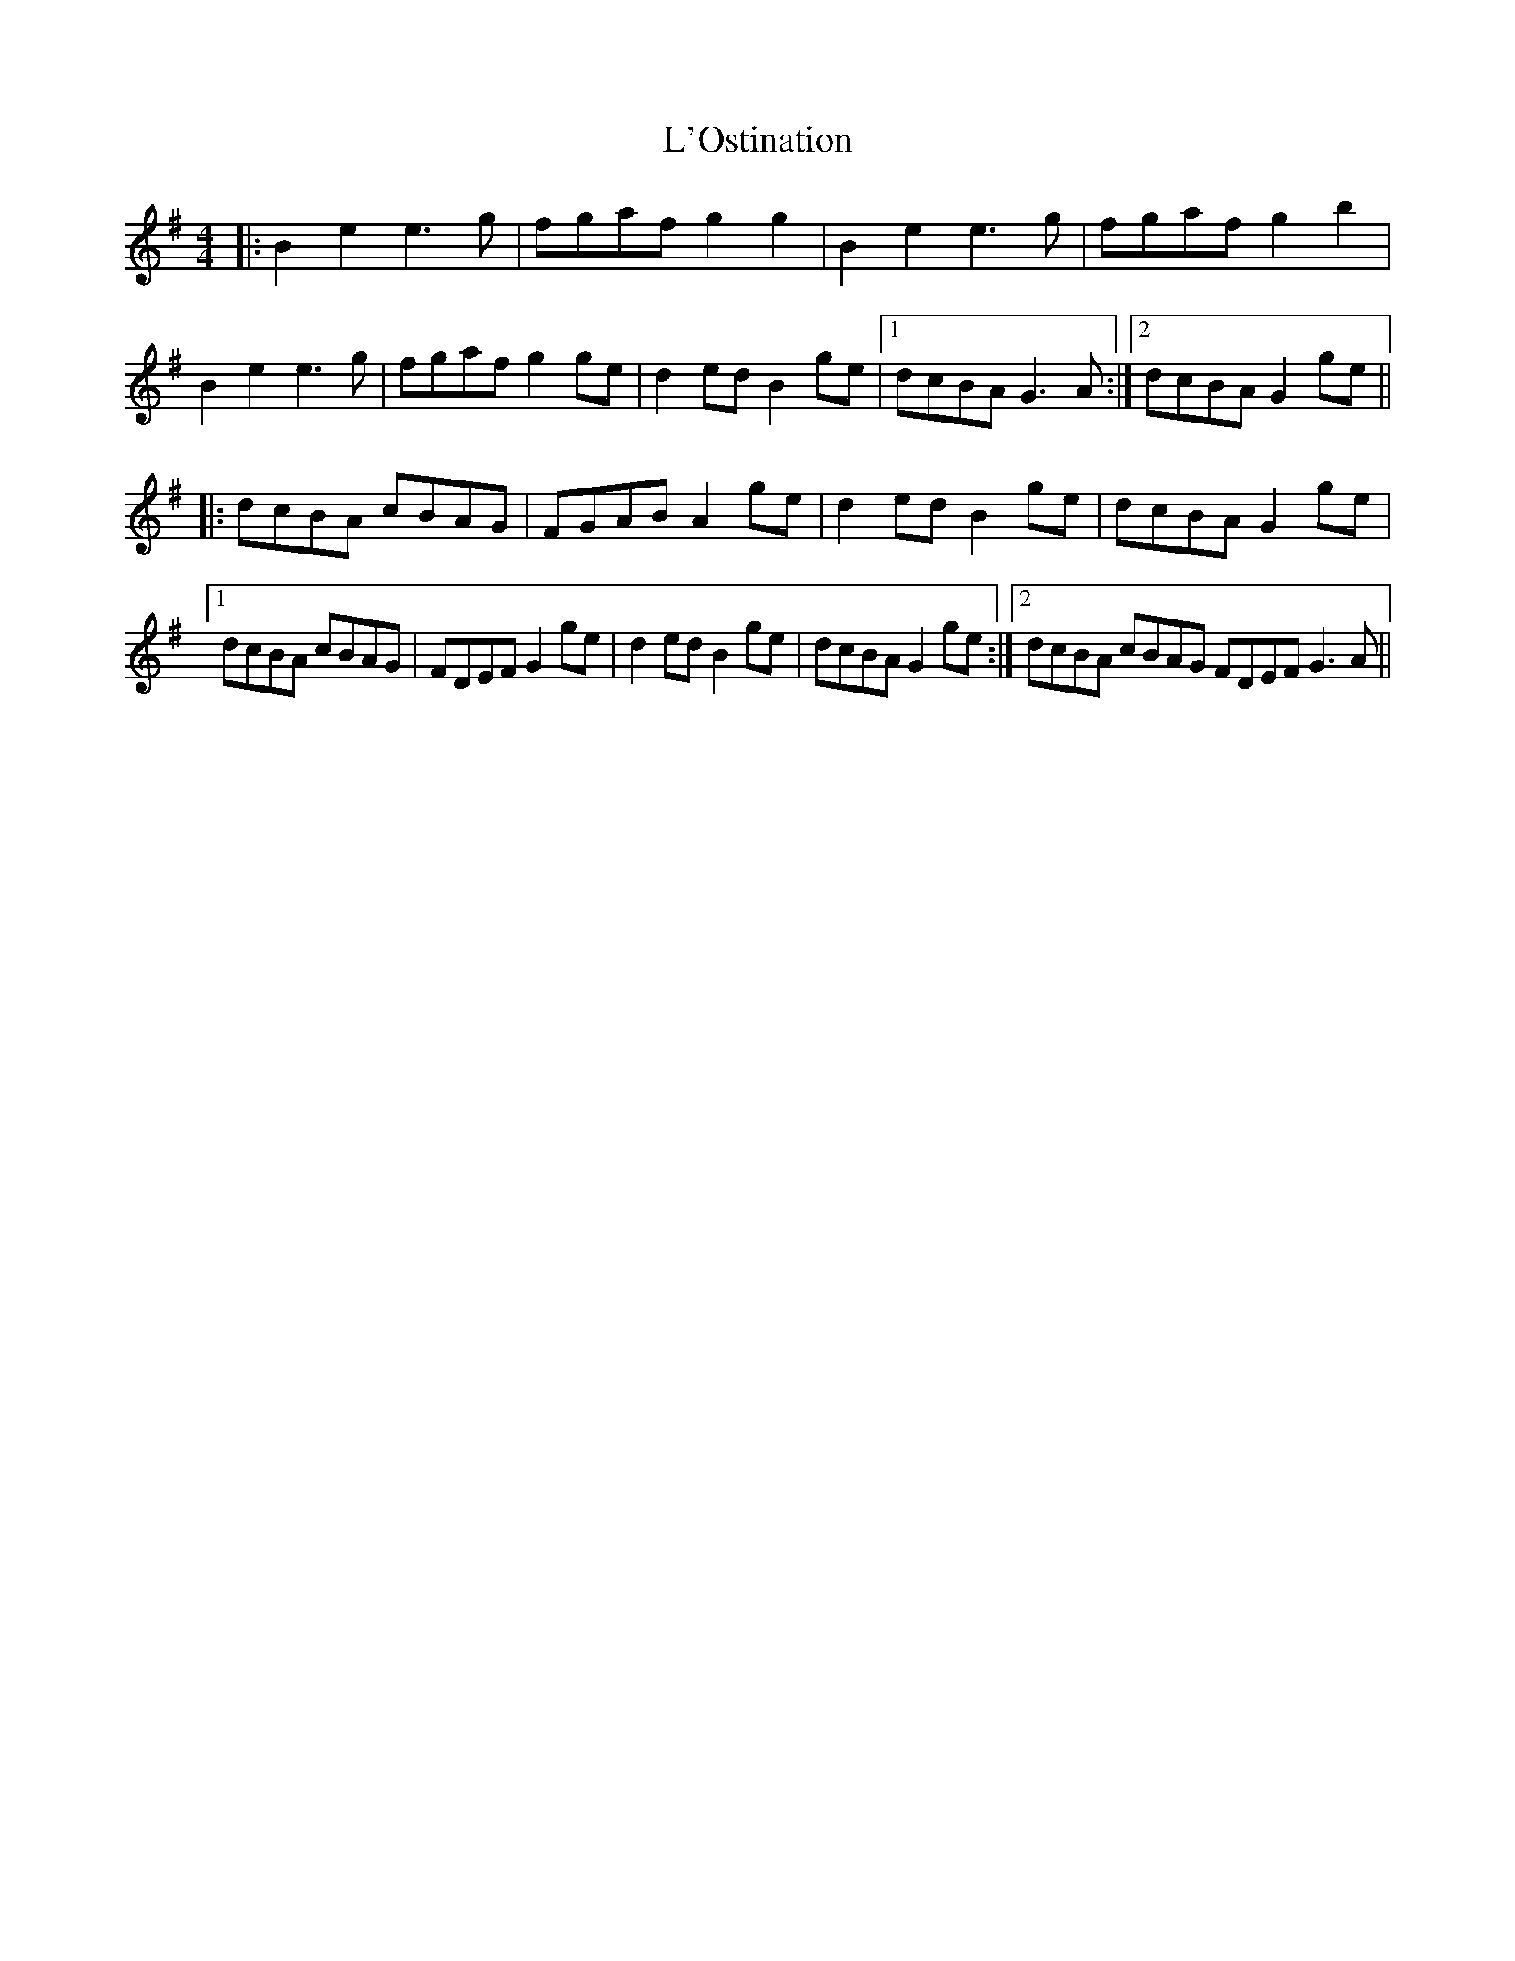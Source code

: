 X: 22173
T: L'Ostination
R: reel
M: 4/4
K: Gmajor
|:B2e2 e3g|fgaf g2g2|B2e2 e3g|fgaf g2b2|
B2e2 e3g|fgaf g2ge|d2ed B2ge|1 dcBA G3A:|2 dcBA G2ge||
|:dcBA cBAG|FGAB A2ge|d2ed B2ge|dcBA G2ge|
[1 dcBA cBAG|FDEF G2ge|d2ed B2ge|dcBA G2ge:|2 dcBA cBAG FDEF G3A||

